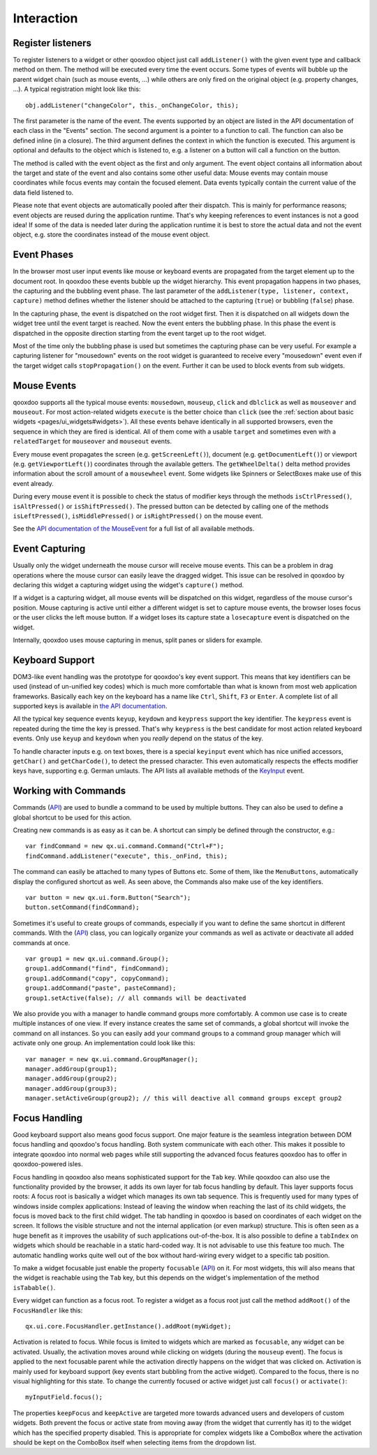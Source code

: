 .. _pages/desktop/ui_interaction#interaction:

Interaction
***********

.. _pages/desktop/ui_interaction#register_listeners:

Register listeners
==================

To register listeners to a widget or other qooxdoo object just call ``addListener()`` with the given event type and callback method on them. The method will be executed every time the event occurs. Some types of events will bubble up the parent widget chain (such as mouse events, ...) while others are only fired on the original object (e.g. property changes, ...). A typical registration might look like this:

::

  obj.addListener("changeColor", this._onChangeColor, this);

The first parameter is the name of the event. The events supported by an object are listed in the API documentation of each class in the "Events" section. The second argument is a pointer to a function to call. The function can also be defined inline (in a closure). The third argument defines the context in which the function is executed. This argument is optional and defaults to the object which is listened to, e.g. a listener on a button will call a function on the button.

The method is called with the event object as the first and only argument. The event object contains all information about the target and state of the event and also contains some other useful data: Mouse events may contain mouse coordinates while focus events may contain the focused element. Data events typically contain the current value of the data field listened to.

Please note that event objects are automatically pooled after their dispatch. This is mainly for performance reasons; event objects are reused during the application runtime. That's why keeping references to event instances is not a good idea! If some of the data is needed later during the application runtime it is best to store the actual data and not the event object, e.g. store the coordinates instead of the mouse event object.

.. _pages/desktop/ui_interaction#event_phases:

Event Phases
============

In the browser most user input events like mouse or keyboard events are propagated from the target element up to the document root. In qooxdoo these events bubble up the widget hierarchy. This event propagation happens in two phases, the capturing and the bubbling event phase. The last parameter of the ``addListener(type, listener, context, capture)`` method defines whether the listener should be attached to the capturing (``true``) or bubbling (``false``) phase. 

In the capturing phase, the event is dispatched on the root widget first. Then it is dispatched on all widgets down the widget tree until the event target is reached. Now the event enters the bubbling phase. In this phase the event is dispatched in the opposite direction starting from the event target up to the root widget.

Most of the time only the bubbling phase is used but sometimes the capturing phase can be very useful. For example a capturing listener for "mousedown" events on the root widget is guaranteed to receive every "mousedown" event even if the target widget calls ``stopPropagation()`` on the event. Further it can be used to block events from sub widgets.

.. _pages/desktop/ui_interaction#mouse_events:

Mouse Events
============

qooxdoo supports all the typical mouse events: ``mousedown``, ``mouseup``, ``click`` and ``dblclick`` as well as ``mouseover`` and ``mouseout``. For most action-related widgets ``execute`` is the better choice than ``click`` (see the :ref:`section about basic widgets <pages/ui_widgets#widgets>`). All these events behave identically in all supported browsers, even the sequence in which they are fired is identical. All of them come with a usable ``target`` and sometimes even with a ``relatedTarget`` for ``mouseover`` and ``mouseout`` events. 

Every mouse event propagates the screen (e.g. ``getScreenLeft()``), document (e.g. ``getDocumentLeft()``) or viewport (e.g. ``getViewportLeft()``) coordinates through the available getters. The ``getWheelDelta()`` delta method provides information about the scroll amount of a ``mousewheel`` event. Some widgets like Spinners or SelectBoxes make use of this event already.

During every mouse event it is possible to check the status of modifier keys through the methods ``isCtrlPressed()``, ``isAltPressed()`` or ``isShiftPressed()``. The pressed button can be detected by calling one of the methods ``isLeftPressed()``, ``isMiddlePressed()`` or ``isRightPressed()`` on the mouse event.

See the `API documentation of the MouseEvent <http://demo.qooxdoo.org/%{version}/apiviewer/#qx.event.type.Mouse>`_ for a full list of all available methods.

.. _pages/desktop/ui_interaction#event_capturing:

Event Capturing
===============

Usually only the widget underneath the mouse cursor will receive mouse events. This can be a problem in drag operations where the mouse cursor can easily leave the dragged widget. This issue can be resolved in qooxdoo by declaring this widget a capturing widget using the widget's ``capture()`` method.

If a widget is a capturing widget, all mouse events will be dispatched on this widget, regardless of the mouse cursor's position. Mouse capturing is active until either a different widget is set to capture mouse events, the browser loses focus or the user clicks the left mouse button. If a widget loses its capture state a ``losecapture`` event is dispatched on the widget.

Internally, qooxdoo uses mouse capturing in menus, split panes or sliders for example.

.. _pages/desktop/ui_interaction#keyboard_support:

Keyboard Support
================

DOM3-like event handling was the prototype for qooxdoo's key event support. This means that key identifiers can be used (instead of un-unified key codes) which is much more comfortable than what is known from most web application frameworks. Basically each key on the keyboard has a name like ``Ctrl``, ``Shift``, ``F3`` or ``Enter``. A complete list of all supported keys is available in `the API documentation <http://demo.qooxdoo.org/%{version}/apiviewer/#qx.event.type.KeySequence~getKeyIdentifier>`_. 

All the typical key sequence events ``keyup``, ``keydown`` and ``keypress`` support the key identifier. The ``keypress`` event is repeated during the time the key is pressed. That's why ``keypress`` is the best candidate for most action related keyboard events. Only use ``keyup`` and ``keydown`` when you *really* depend on the status of the key.

To handle character inputs e.g. on text boxes, there is a special ``keyinput`` event which has nice unified accessors, ``getChar()`` and ``getCharCode()``, to detect the pressed character. This even automatically respects the effects modifier keys have, supporting e.g. German umlauts. The API lists all available methods of the `KeyInput <http://demo.qooxdoo.org/%{version}/apiviewer/#qx.event.type.KeyInput>`_ event.

.. _pages/desktop/ui_interaction#working_with_commands:

Working with Commands
=====================

Commands (`API <http://demo.qooxdoo.org/%{version}/apiviewer/#qx.ui.command.Command>`__) are used to bundle a command to be used by multiple buttons. They can also be used to define a global shortcut to be used for this action.

Creating new commands is as easy as it can be. A shortcut can simply be defined through the constructor, e.g.:

::

  var findCommand = new qx.ui.command.Command("Ctrl+F");
  findCommand.addListener("execute", this._onFind, this);

The command can easily be attached to many types of Buttons etc. Some of them, like the ``MenuButtons``, automatically display the configured shortcut as well. As seen above, the Commands also make use of the key identifiers.

::

  var button = new qx.ui.form.Button("Search");
  button.setCommand(findCommand);

Sometimes it's useful to create groups of commands, especially if you want to define the same shortcut in different commands. With the (`API <http://demo.qooxdoo.org/%{version}/apiviewer/#qx.ui.command.Group>`__) class, you can logically organize your commands as well as activate or deactivate all added commands at once.

::

  var group1 = new qx.ui.command.Group();
  group1.addCommand("find", findCommand);
  group1.addCommand("copy", copyCommand);
  group1.addCommand("paste", pasteCommand);
  group1.setActive(false); // all commands will be deactivated

We also provide you with a manager to handle command groups more comfortably. A common use case is to create multiple instances of one view. If every instance creates the same set of commands, a global shortcut will invoke the command on all instances. So you can easily add your command groups to a command group manager which will activate only one group. An implementation could look like this:

::

  var manager = new qx.ui.command.GroupManager();
  manager.addGroup(group1);
  manager.addGroup(group2);
  manager.addGroup(group3);
  manager.setActiveGroup(group2); // this will deactive all command groups except group2
  

.. _pages/desktop/ui_interaction#focus_handling:

Focus Handling
==============

Good keyboard support also means good focus support. One major feature is the seamless integration between DOM focus handling and qooxdoo's focus handling. Both system communicate with each other. This makes it possible to integrate qooxdoo into normal web pages while still supporting the advanced focus features qooxdoo has to offer in qooxdoo-powered isles.

Focus handling in qooxdoo also means sophisticated support for the ``Tab`` key. While qooxdoo can also use the functionality provided by the browser, it adds its own layer for tab focus handling by default. This layer supports focus roots: A focus root is basically a widget which manages its own tab sequence. This is frequently used for many types of windows inside complex applications: Instead of leaving the window when reaching the last of its child widgets, the focus is moved back to the first child widget. The tab handling in qooxdoo is based on coordinates of each widget on the screen. It follows the visible structure and not the internal application (or even markup) structure. This is often seen as a huge benefit as it improves the usability of such applications out-of-the-box.
It is also possible to define a ``tabIndex`` on widgets which should be reachable in a static hard-coded way. It is not advisable to use this feature too much. The automatic handling works quite well out of the box without hard-wiring every widget to a specific tab position.

To make a widget focusable just enable the property ``focusable`` (`API <http://demo.qooxdoo.org/%{version}/apiviewer/#qx.ui.core.Widget~focusable>`__) on it. For most widgets, this will also means that the widget is reachable using the ``Tab`` key, but this depends on the widget's implementation of the method ``isTabable()``.

Every widget can function as a focus root. To register a widget as a focus root just call the method ``addRoot()`` of the ``FocusHandler`` like this:

::

  qx.ui.core.FocusHandler.getInstance().addRoot(myWidget);

Activation is related to focus. While focus is limited to widgets which are marked as ``focusable``, any widget can be activated. Usually, the activation moves around while clicking on widgets (during the ``mouseup`` event). The focus is applied to the next focusable parent while the activation directly happens on the widget that was clicked on. Activation is mainly used for keyboard support (key events start bubbling from the active widget). Compared to the focus, there is no visual highlighting for this state. To change the currently focused or active widget just call ``focus()`` or ``activate()``:

::

  myInputField.focus();

The properties ``keepFocus`` and ``keepActive`` are targeted more towards advanced users and developers of custom widgets. Both prevent the focus or active state from moving away (from the widget that currently has it) to the widget which has the specified property disabled. This is appropriate for complex widgets like a ComboBox where the activation should be kept on the ComboBox itself when selecting items from the dropdown list.
